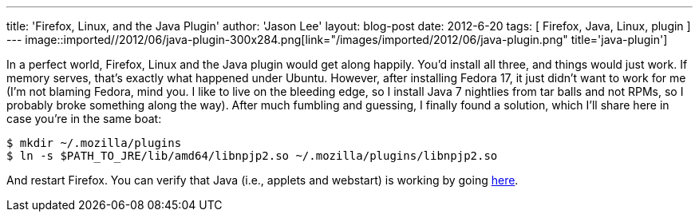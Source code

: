 ---
title: 'Firefox, Linux, and the Java Plugin'
author: 'Jason Lee'
layout: blog-post
date: 2012-6-20
tags: [ Firefox, Java, Linux, plugin ]
---
image::imported//2012/06/java-plugin-300x284.png[link="/images/imported/2012/06/java-plugin.png" title='java-plugin']

In a perfect world, Firefox, Linux and the Java plugin would get along happily.  You'd install all three, and things would just work.  If memory serves, that's exactly what happened under Ubuntu.  However, after installing Fedora 17, it just didn't want to work for me (I'm not blaming Fedora, mind you.  I like to live on the bleeding edge, so I install Java 7 nightlies from tar balls and not RPMs, so I probably broke something along the way). After much fumbling and guessing, I finally found a solution, which I'll share here in case you're in the same boat:

[source,bash]
-----
$ mkdir ~/.mozilla/plugins
$ ln -s $PATH_TO_JRE/lib/amd64/libnpjp2.so ~/.mozilla/plugins/libnpjp2.so
-----

And restart Firefox.  You can verify that Java (i.e., applets and webstart) is working by going http://www.java.com/en/download/installed.jsp[here].
